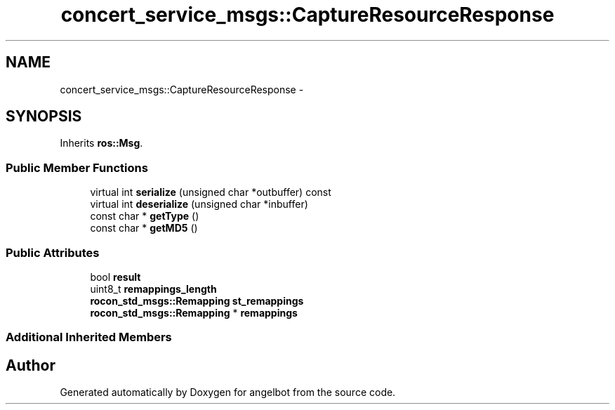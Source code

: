 .TH "concert_service_msgs::CaptureResourceResponse" 3 "Sat Jul 9 2016" "angelbot" \" -*- nroff -*-
.ad l
.nh
.SH NAME
concert_service_msgs::CaptureResourceResponse \- 
.SH SYNOPSIS
.br
.PP
.PP
Inherits \fBros::Msg\fP\&.
.SS "Public Member Functions"

.in +1c
.ti -1c
.RI "virtual int \fBserialize\fP (unsigned char *outbuffer) const "
.br
.ti -1c
.RI "virtual int \fBdeserialize\fP (unsigned char *inbuffer)"
.br
.ti -1c
.RI "const char * \fBgetType\fP ()"
.br
.ti -1c
.RI "const char * \fBgetMD5\fP ()"
.br
.in -1c
.SS "Public Attributes"

.in +1c
.ti -1c
.RI "bool \fBresult\fP"
.br
.ti -1c
.RI "uint8_t \fBremappings_length\fP"
.br
.ti -1c
.RI "\fBrocon_std_msgs::Remapping\fP \fBst_remappings\fP"
.br
.ti -1c
.RI "\fBrocon_std_msgs::Remapping\fP * \fBremappings\fP"
.br
.in -1c
.SS "Additional Inherited Members"


.SH "Author"
.PP 
Generated automatically by Doxygen for angelbot from the source code\&.
